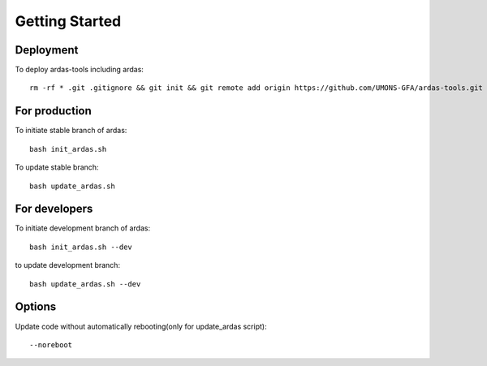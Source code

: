 Getting Started
===============

Deployment
----------

To deploy ardas-tools including ardas::

    rm -rf * .git .gitignore && git init && git remote add origin https://github.com/UMONS-GFA/ardas-tools.git && git pull origin master


For production
--------------

To initiate stable branch of ardas::

    bash init_ardas.sh

To update stable branch::

    bash update_ardas.sh


For developers
--------------

To initiate development branch of ardas::

    bash init_ardas.sh --dev

to update development branch::

    bash update_ardas.sh --dev

Options
-------

Update code without automatically rebooting(only for update_ardas script)::

    --noreboot

